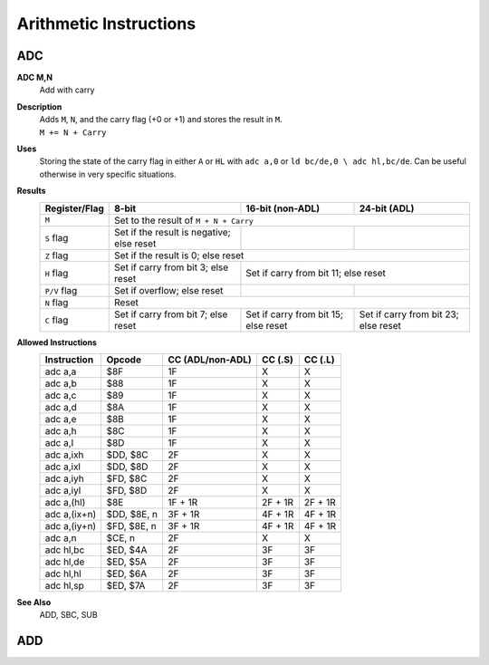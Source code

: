 =======================
Arithmetic Instructions
=======================





ADC
--------

**ADC M,N**
	Add with carry

**Description**
	| Adds ``M``, ``N``, and the carry flag (+0 or +1) and stores the result in ``M``.
	| ``M += N + Carry``

**Uses**
	Storing the state of the carry flag in either ``A`` or ``HL``  with ``adc a,0`` or ``ld bc/de,0 \ adc hl,bc/de``. Can be useful otherwise in very specific situations.

**Results**
	================    ==========================================  ==========================================  ========================================
	Register/Flag       8-bit                                       16-bit (non-ADL)                            24-bit (ADL)
	================    ==========================================  ==========================================  ========================================
	``M``               Set to the result of ``M + N + Carry``
	----------------    --------------------------------------------------------------------------------------------------------------------------------
	``S`` flag          Set if the result is negative; else reset
	``Z`` flag          Set if the result is 0; else reset
	----------------    --------------------------------------------------------------------------------------------------------------------------------
	``H`` flag          Set if carry from bit 3; else reset         Set if carry from bit 11; else reset
	----------------    ------------------------------------------  ------------------------------------------------------------------------------------
	``P/V`` flag        Set if overflow; else reset
	``N`` flag          Reset
	----------------    --------------------------------------------------------------------------------------------------------------------------------
	``C`` flag          Set if carry from bit 7; else reset         Set if carry from bit 15; else reset        Set if carry from bit 23; else reset
	================    ==========================================  ==========================================  ========================================

**Allowed Instructions**
	================  ================  ==================  ==================  ==================
	Instruction       Opcode              CC (ADL/non-ADL)    CC (.S)             CC (.L)
	================  ================  ==================  ==================  ==================
	adc a,a           $8F               1F                  X                   X
	adc a,b           $88               1F                  X                   X
	adc a,c           $89               1F                  X                   X
	adc a,d           $8A               1F                  X                   X
	adc a,e           $8B               1F                  X                   X
	adc a,h           $8C               1F                  X                   X
	adc a,l           $8D               1F                  X                   X
	adc a,ixh         $DD, $8C          2F                  X                   X
	adc a,ixl         $DD, $8D          2F                  X                   X
	adc a,iyh         $FD, $8C          2F                  X                   X
	adc a,iyl         $FD, $8D          2F                  X                   X
	adc a,(hl)        $8E               1F + 1R             2F + 1R             2F + 1R
	adc a,(ix+n)      $DD, $8E, n       3F + 1R             4F + 1R             4F + 1R
	adc a,(iy+n)      $FD, $8E, n       3F + 1R             4F + 1R             4F + 1R
	adc a,n           $CE, n            2F                  X                   X
	adc hl,bc         $ED, $4A          2F                  3F                  3F
	adc hl,de         $ED, $5A          2F                  3F                  3F
	adc hl,hl         $ED, $6A          2F                  3F                  3F
	adc hl,sp         $ED, $7A          2F                  3F                  3F
	================  ================  ==================  ==================  ==================

**See Also**
	ADD, SBC, SUB





ADD
--------
